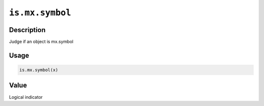 .. raw:: html



``is.mx.symbol``
================================

Description
----------------------

Judge if an object is mx.symbol

Usage
----------

.. code:: r

	is.mx.symbol(x)


Value
----------

Logical indicator



.. disqus::
   :disqus_identifier: is.mx.symbol
